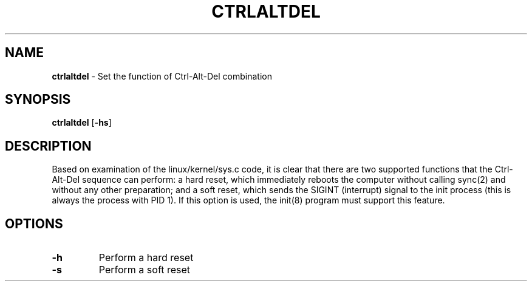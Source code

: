 .TH CTRLALTDEL 8 ubase-VERSION
.SH NAME
\fBctrlaltdel\fR - Set the function of Ctrl-Alt-Del combination
.SH SYNOPSIS
\fBctrlaltdel\fR [\fB-hs\fR]
.SH DESCRIPTION
Based  on  examination of the linux/kernel/sys.c code, it is clear that
there are two supported functions that the  Ctrl-Alt-Del  sequence  can
perform:  a  hard reset, which immediately reboots the computer without
calling sync(2) and without any other preparation; and  a  soft  reset,
which  sends the SIGINT (interrupt) signal to the init process (this is
always the process with PID 1).  If this option is  used,  the  init(8)
program must support this feature.
.SH OPTIONS
.TP
\fB-h\fR
Perform a hard reset
.TP
\fB-s\fR
Perform a soft reset
